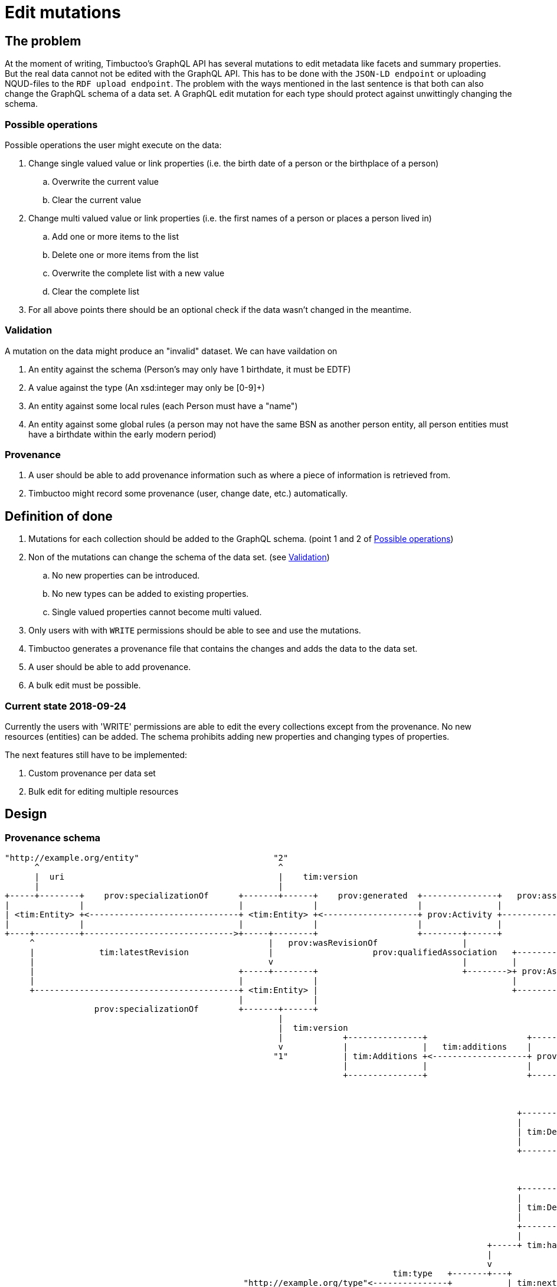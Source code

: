 = Edit mutations

== The problem
At the moment of writing, Timbuctoo's GraphQL API has several mutations to edit metadata like facets and summary properties.
But the real data cannot not be edited with the GraphQL API.
This has to be done with the `JSON-LD endpoint` or uploading NQUD-files to the `RDF upload endpoint`.
The problem with the ways mentioned in the last sentence is that both can also change the GraphQL schema of a data set.
A GraphQL edit mutation for each type should protect against unwittingly changing the schema.


=== Possible operations
Possible operations the user might execute on the data:

. Change single valued value or link properties (i.e. the birth date of a person or the birthplace of a person)
.. Overwrite the current value
.. Clear the current value
. Change multi valued value or link properties (i.e. the first names of a person or places a person lived in)
.. Add one or more items to the list
.. Delete one or more items from the list
.. Overwrite the complete list with a new value
.. Clear the complete list
. For all above points there should be an optional check if the data wasn't changed in the meantime.


=== Validation
A mutation on the data might produce an "invalid" dataset. We can have vaildation on

. An entity against the schema (Person's may only have 1 birthdate, it must be EDTF)
. A value against the type (An xsd:integer may only be [0-9]+)
. An entity against some local rules (each Person must have a "name")
. An entity against some global rules (a person may not have the same BSN as another person entity, all person entities must have a birthdate within the early modern period)

=== Provenance
. A user should be able to add provenance information such as where a piece of information is retrieved from.
. Timbuctoo might record some provenance (user, change date, etc.) automatically.

== Definition of done
. Mutations for each collection should be added to the GraphQL schema. (point 1 and 2 of <<Possible operations>>)
. Non of the mutations can change the schema of the data set. (see <<Validation>>)
.. No new properties can be introduced.
.. No new types can be added to existing properties.
.. Single valued properties cannot become multi valued.
. Only users with with `WRITE` permissions should be able to see and use the mutations.
. Timbuctoo generates a provenance file that contains the changes and adds the data to the data set.
. A user should be able to add provenance.
. A bulk edit must be possible.

=== Current state 2018-09-24
Currently the users with 'WRITE' permissions are able to edit the every collections except from the provenance.
No new resources (entities) can be added.
The schema prohibits adding new properties and changing types of properties.

The next features still have to be implemented:

. Custom provenance per data set
. Bulk edit for editing multiple resources

== Design

=== Provenance schema

----
"http://example.org/entity"                           "2"                                                                "http://example.org/user"
      ^                                                ^                                                                          ^
      |  uri                                           |    tim:version                                                           |  uri
      |                                                |                                                                          |
+-----+--------+    prov:specializationOf      +-------+------+    prov:generated  +---------------+   prov:associatedWith  +-----+------+
|              |                               |              |                    |               |                        |            |
| <tim:Entity> +<------------------------------+ <tim:Entity> +<-------------------+ prov:Activity +----------------------->+ prov:Agent |
|              |                               |              |                    |               |                        |            |
+----+---------+------------------------------>+-----+--------+                    +--------+------+                        +----------+-+
     ^                                               |   prov:wasRevisionOf                 |                                          ^
     |             tim:latestRevision                |                    prov:qualifiedAssociation   +-------------------             |
     |                                               v                                      |         |                  |             | prov:agent
     |                                         +-----+--------+                             +-------->+ prov:Association +-------------+
     |                                         |              |                                       |                  |
     +-----------------------------------------+ <tim:Entity> |                                       +--------+---------+
                                               |              |                                                |
                  prov:specializationOf        +-------+------+                                                | prov:hadPlan
                                                       |                                                       |
                                                       |  tim:version                                          v
                                                       |            +---------------+                    +-----+-----+                      +------------------+
                                                       v            |               |   tim:additions    |           |  tim:replacements    |                  |
                                                      "1"           | tim:Additions +<-------------------+ prov:Plan +--------------------->+ tim:Replacements |
                                                                    |               |                    |           |                      |                  |
                                                                    +---------------+                    +-----+-----+                      +------------------+
                                                                                                               |
                                                                                                               |  tim:deletions
                                                                                                               v
                                                                                                       +-------+-------+
                                                                                                       |               |
                                                                                                       | tim:Deletions |
                                                                                                       |               |
                                                                                                       +-------+-------+
                                                                                                               |
                                                                                                               | tim:hasDeletion
                                                                                                               v
                                                                                                       +-------+------+
                                                                                                       |              | tim:hasKey
                                                                                                       | tim:Deletion +----------->"http://example.org/predicate"
                                                                                                       |              |
                                                                                                       +--------------+
                                                                                                       |              |
                                                                                                 +-----+ tim:hasValue +------+ tim:hasValue
                                                                                                 |                           |
                                                                                                 v                           v
                                                                              tim:type   +-------+---+                 +-----+-----+
                                                "http://example.org/type"<---------------+           | tim:nextValue   |           |
                                                                          tim:rawValue   | tim:Value +---------------->+ tim:Value |
                                              "http://example.org/value"<----------------+           |                 |           |
                                                                                         +-----------+                 +-----------+

----
What is not shown in the diagram is the custom provenance that can differ from data set to data set.
This custom provenance will be added to each specialization of a `<tim:Entity>`.
The `<tim:Entity>` consists of all different types in a data set.
`tim:Additions` and `tim:Replacements` will look like `tim:Deletions`.
`tim:nextValue` will only appear for multivalued predicates.

=== GraphQL

==== Schema

----
...
type DataSetMutations {
  <dataSetName>: <dataSetName>Mutations @passThrough
}

type <dataSetName>Mutations {
  <collectionName>: <collectionName>Mutations @passThrough
}

type <collectionName>Mutations {
  edit(uri: String! entity: <collectionName>Input!): <collectionName>
}

input <collectionName>Input {
  additions: <collectionName>AdditionsInput
  deletions: <collectionName>DeletionsInput
  replacements: <collectionName>ReplacementsInput
  provenance: <dataSetName>ProvenanceInput
}

input <collectionName>AdditionsInput {
  <entityTypeField2List>: [PropertyInput!] # List property for values or links
}

input <collectionName>DeletionsInput {
  <entityTypeField2List>: [PropertyInput!] # List property for values or links
}

input <collectionName>ReplacementsInput {
  <entityTypeField1>: PropertyInput # Single value / link property
  <entityTypeField2List>: [PropertyInput!] # List property for values or links
  <entityTypeFieldN>: PropertyInput # Single value / link property
}

input <collectionName>_xsd_stringPropertyInput {
  type: <collectionName>_xsd_stringPropertyEnum!
  value: String!
  # language is required when the type is http://www.w3.org/1999/02/22-rdf-syntax-ns#langString
  # the language field may only be used with the type http://www.w3.org/1999/02/22-rdf-syntax-ns#langString
  language: String
}

# each type of property will get its own enum that contains the possible property types
enum <collectionName>_xsd_stringPropertyEnum {
  xsd_string
}

# The provenance schema can be different for each data set

input <dataSetName>ProvenanceInput {
  informedBy: InformedByInput!
}

input <dataSetName>ProvenanceInput {
  entity: ProvenanceEntity!
  activity: String! # description of the activity
}

input <dataSetName>ProvenanceInput {
  uri: String # will be generated when absent
  title: String!
}
...
----

==== Example

----
mutation EditEntity ($uri: String! $entity: <collectionName>Input!) {
  dataSets {
    <dataSetId> {
      <collectionName> {
        edit(uri: $uri entity: $entity) {
          <entityTypeField1> {
            value
          }
          <entityTypeField3> {
            value
          }
          <entityTypeFieldN> {
            value
          }
        }
      }
    }
  }
}
----

The next examples show the GraphQL query values for the different use cases

Change a value of a single valued field.
----
{
  "uri": "http://example.org/entity"
  "entity": {
    "replacements": {
      "<entityTypeField1>": {
        "type": "http://www.w3.org/2001/XMLSchema#string",
        "value": "Test2"
      }
    }
  }
}
----

Clear the value from a single valued field.
----
{
  "uri": "http://example.org/entity"
  "entity": {
    "replacements": {
      "<entityTypeField1>": null
    }
  }
}
----

Add value to an empty multivalued field.
----
{
  "uri": "http://example.org/entity"
  "entity": {
    "additions": {
      "<entityTypeField2List>": [
        {
          "type": "http://www.w3.org/2001/XMLSchema#string",
          "value": "Test"
        }
      ]
    }
  }
}
----

Replace a value of a multivalued field.
The next example replaces "Test2" with the value "Test".
----
{
  "uri": "http://example.org/entity"
  "entity": {
    "additions": {
      "<entityTypeField2List>": [
        {
          "type": "http://www.w3.org/2001/XMLSchema#string",
          "value": "Test"
        }
      ]
    },
    "deletions": {
      "<entityTypeField2List>": [
        {
          "type": "http://www.w3.org/2001/XMLSchema#string",
          "value": "Test2"
        }
      ]
    }
  }
}
----

Replace the whole collection of a multivalued field.
----
{
  "uri": "http://example.org/entity"
  "entity": {
    "replacements": {
      "<entityTypeField2List>": [
        {
          "type": "http://www.w3.org/2001/XMLSchema#string",
          "value": "Test2"
        }
      ]
    }
  }
}
----

Remove a value from a multivalued field
The next example removes "Test2" from the collection.
----
{
  "uri": "http://example.org/entity"
  "entity": {
    "deletions": {
      "<entityTypeField2List>": [
        {
          "type": "http://www.w3.org/2001/XMLSchema#string",
          "value": "Test2"
        }
      ]
    }
  }
}
----

Clear a multivalued field.
Replace the field with an empty array.
----
{
  "uri": "http://example.org/entity"
  "entity": {
    "replacements": {
      "<entityTypeField2List>": []
    }
  }
}
----



=== Java
The schema will be generated by the `DerivedSchemaGenerator`.

----
+------------------------+  uses     +------------------------+
|                        |           |                        |
| DerivedSchemaGenerator +---------->+ DerivedSchemaContainer |
|                        |           |                        |
+--------------+---------+           +------------+-----------+
        |      |                                  |
        |      |  uses                            | uses
        |      |                                  |
        |      |                                  v
        |      |                      +-----------+----------------+
        |      |                      |                            |
        |      +--------------------->+ DerivedTypeSchemaGenerator +<----------------------------------+
        |                             |                            |                                   |
        |   uses                      +---+-------+----------------+                                   |
        |                 +---------------^       ^    ^------------+                                  |
        |                 |                       |                 |                                  |
        |                 |     inherits          | inherits        | inherits                         | inherits
        v                 |                       |                 |                                  |
    +---------------------+------+ +--------------+-----------+ +---+----------------------------+ +---+-----------------------+
    |                            | |                          | |                                | |                           |
    | DerivedObjectTypeSchemaGen | | DerivedListTypeSchemaGen | | DerivedCollectionTypeSchemaGen | | DerivedValueTypeSchemaGen |
    |                            | |                          | |                                | |                           |
    +----------------------------+ +--------------------------+ +--------------------------------+ +---------------------------+


----

* `DerivedSchemaGenerator` is the same class as the current `DerivedSchemaTypeGenerator`.
* `DerivedSchemaContainer` will be simplified, because most of the functionality will be moved to the `TypeSchemaGenerators`.
* `TypeSchemaGenerator` is an interface for creating GraphQL schema's from RDF types.
** `ValueTypeSchemaGenerator` will generate a schema for value types.
** `ObjectTypeSchemaGenerator` will generate a schema for object types (types with properties).

== Limitations
* Only value fields of the object can be edited. (like person names, birth date)
* Only links to objects can be changed. (birthplace, places lived in)

So no values of linked objects can be edited.

== Development steps
. Generate the API
. Add a DataFetcher mutation that stores the data
. Hide the API from users without writing permission
. Generate a provenance file of the changes and add the data to the data set
. Add functionality for adding new items to collections
. Add functionality for deleting items from collections

== Links
Organizing mutations: https://medium.freecodecamp.org/organizing-graphql-mutations-653306699f3d
